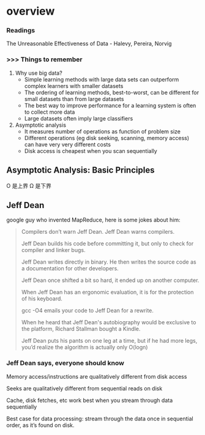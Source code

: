 * overview
*** Readings
    The Unreasonable Effectiveness of Data - Halevy, Pereira, Norvig
*** >>> Things to remember
    1. Why use big data?
       - Simple learning methods with large data sets can outperform complex learners with smaller datasets
       - The ordering of learning methods, best-to-worst, can be different for small datasets than from large datasets
       - The best way to improve performance for a learning system is often to collect more data
       - Large datasets often imply large classifiers
    2. Asymptotic analysis
       - It measures number of operations as function of problem size
       - Different operations (eg disk seeking, scanning, memory access) can have very very different costs
       - Disk access is cheapest when you scan sequentially
** Asymptotic Analysis: Basic Principles
#+DOWNLOADED: /tmp/screenshot.png @ 2017-06-26 16:57:37
[[file:overview/screenshot_2017-06-26_16-57-37.png]]
O 是上界
Ω 是下界
** Jeff Dean
   #+DOWNLOADED: /tmp/screenshot.png @ 2017-06-26 16:42:26
   [[file:overview/screenshot_2017-06-26_16-42-26.png]]
   google guy who invented MapReduce, here is some jokes about him:
   #+BEGIN_QUOTE
   Compilers don’t warn Jeff Dean. Jeff Dean warns compilers.

   Jeff Dean builds his code before committing it, but only to
   check for compiler and linker bugs.

   Jeff Dean writes directly in binary. He then writes the
   source code as a documentation for other developers.

   Jeff Dean once shifted a bit so hard, it ended up on another
   computer.

   When Jeff Dean has an ergonomic evaluation, it is for the
   protection of his keyboard.

   gcc -O4 emails your code to Jeff Dean for a rewrite.

   When he heard that Jeff Dean's autobiography would be
   exclusive to the platform, Richard Stallman bought a
   Kindle.

   Jeff Dean puts his pants on one leg at a time, but if he had
   more legs, you’d realize the algorithm is actually only
   O(logn)
   #+END_QUOTE
*** Jeff Dean says, everyone should know
    #+DOWNLOADED: /tmp/screenshot.png @ 2017-06-26 16:41:08
    [[file:overview/screenshot_2017-06-26_16-41-08.png]]
    Memory access/instructions are qualitatively different from disk access

    Seeks are qualitatively different from sequential reads on disk

    Cache, disk fetches, etc work best when you stream through data sequentially

    Best case for data processing: stream through the data once in sequential order,
    as it’s found on disk.

    #+DOWNLOADED: /tmp/screenshot.png @ 2017-06-26 17:12:58
[[file:overview/screenshot_2017-06-26_17-12-58.png]]
